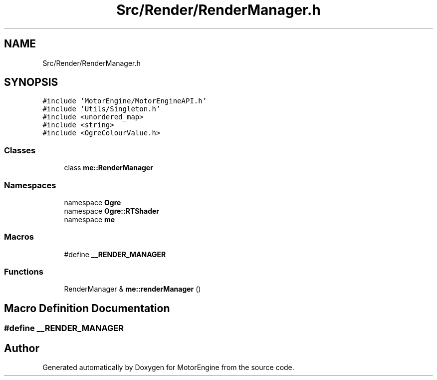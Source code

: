 .TH "Src/Render/RenderManager.h" 3 "Mon Apr 3 2023" "Version 0.2.1" "MotorEngine" \" -*- nroff -*-
.ad l
.nh
.SH NAME
Src/Render/RenderManager.h
.SH SYNOPSIS
.br
.PP
\fC#include 'MotorEngine/MotorEngineAPI\&.h'\fP
.br
\fC#include 'Utils/Singleton\&.h'\fP
.br
\fC#include <unordered_map>\fP
.br
\fC#include <string>\fP
.br
\fC#include <OgreColourValue\&.h>\fP
.br

.SS "Classes"

.in +1c
.ti -1c
.RI "class \fBme::RenderManager\fP"
.br
.in -1c
.SS "Namespaces"

.in +1c
.ti -1c
.RI "namespace \fBOgre\fP"
.br
.ti -1c
.RI "namespace \fBOgre::RTShader\fP"
.br
.ti -1c
.RI "namespace \fBme\fP"
.br
.in -1c
.SS "Macros"

.in +1c
.ti -1c
.RI "#define \fB__RENDER_MANAGER\fP"
.br
.in -1c
.SS "Functions"

.in +1c
.ti -1c
.RI "RenderManager & \fBme::renderManager\fP ()"
.br
.in -1c
.SH "Macro Definition Documentation"
.PP 
.SS "#define __RENDER_MANAGER"

.SH "Author"
.PP 
Generated automatically by Doxygen for MotorEngine from the source code\&.
